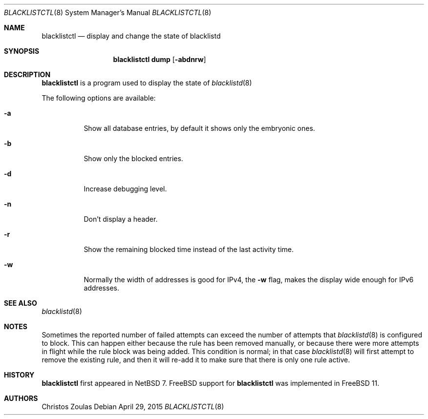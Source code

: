 .\" $NetBSD: blacklistctl.8,v 1.7 2015/04/30 06:20:43 riz Exp $
.\"
.\" Copyright (c) 2015 The NetBSD Foundation, Inc.
.\" All rights reserved.
.\"
.\" This code is derived from software contributed to The NetBSD Foundation
.\" by Christos Zoulas.
.\"
.\" Redistribution and use in source and binary forms, with or without
.\" modification, are permitted provided that the following conditions
.\" are met:
.\" 1. Redistributions of source code must retain the above copyright
.\"    notice, this list of conditions and the following disclaimer.
.\" 2. Redistributions in binary form must reproduce the above copyright
.\"    notice, this list of conditions and the following disclaimer in the
.\"    documentation and/or other materials provided with the distribution.
.\"
.\" THIS SOFTWARE IS PROVIDED BY THE NETBSD FOUNDATION, INC. AND CONTRIBUTORS
.\" ``AS IS'' AND ANY EXPRESS OR IMPLIED WARRANTIES, INCLUDING, BUT NOT LIMITED
.\" TO, THE IMPLIED WARRANTIES OF MERCHANTABILITY AND FITNESS FOR A PARTICULAR
.\" PURPOSE ARE DISCLAIMED.  IN NO EVENT SHALL THE FOUNDATION OR CONTRIBUTORS
.\" BE LIABLE FOR ANY DIRECT, INDIRECT, INCIDENTAL, SPECIAL, EXEMPLARY, OR
.\" CONSEQUENTIAL DAMAGES (INCLUDING, BUT NOT LIMITED TO, PROCUREMENT OF
.\" SUBSTITUTE GOODS OR SERVICES; LOSS OF USE, DATA, OR PROFITS; OR BUSINESS
.\" INTERRUPTION) HOWEVER CAUSED AND ON ANY THEORY OF LIABILITY, WHETHER IN
.\" CONTRACT, STRICT LIABILITY, OR TORT (INCLUDING NEGLIGENCE OR OTHERWISE)
.\" ARISING IN ANY WAY OUT OF THE USE OF THIS SOFTWARE, EVEN IF ADVISED OF THE
.\" POSSIBILITY OF SUCH DAMAGE.
.\"
.Dd April 29, 2015
.Dt BLACKLISTCTL 8
.Os
.Sh NAME
.Nm blacklistctl
.Nd display and change the state of blacklistd
.Sh SYNOPSIS
.Nm
.Cm dump
.Op Fl abdnrw
.Sh DESCRIPTION
.Nm
is a program used to display the state of
.Xr blacklistd 8
.Pp
The following options are available:
.Bl -tag -width indent
.It Fl a
Show all database entries, by default it shows only the embryonic ones.
.It Fl b
Show only the blocked entries.
.It Fl d
Increase debugging level.
.It Fl n
Don't display a header.
.It Fl r
Show the remaining blocked time instead of the last activity time.
.It Fl w
Normally the width of addresses is good for IPv4, the
.Fl w
flag, makes the display wide enough for IPv6 addresses.
.El
.Sh SEE ALSO
.Xr blacklistd 8
.Sh NOTES
Sometimes the reported number of failed attempts can exceed the number
of attempts that
.Xr blacklistd 8
is configured to block.
This can happen either because the rule has been removed manually, or
because there were more attempts in flight while the rule block was being
added.
This condition is normal; in that case
.Xr blacklistd 8
will first attempt to remove the existing rule, and then it will re-add
it to make sure that there is only one rule active.
.Sh HISTORY
.Nm
first appeared in
.Nx 7 .
.Fx support for
.Nm
was implemented in
.Fx 11 .
.Sh AUTHORS
.An Christos Zoulas
